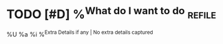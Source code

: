 * TODO [#D] %^{What do I want to do}                                 :refile:
%U
%a
%i
%^{Extra Details if any | No extra details captured}
